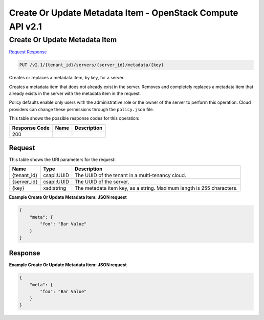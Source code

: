 =============================================================================
Create Or Update Metadata Item -  OpenStack Compute API v2.1
=============================================================================

Create Or Update Metadata Item
~~~~~~~~~~~~~~~~~~~~~~~~~

`Request <PUT_create_or_update_metadata_item_v2.1_tenant_id_servers_server_id_metadata_key_.rst#request>`__
`Response <PUT_create_or_update_metadata_item_v2.1_tenant_id_servers_server_id_metadata_key_.rst#response>`__

.. code-block:: javascript

    PUT /v2.1/{tenant_id}/servers/{server_id}/metadata/{key}

Creates or replaces a metadata item, by key, for a server.

Creates a metadata item that does not already exist in the server. Removes and completely replaces a metadata item that already exists in the server with the metadata item in the request.

Policy defaults enable only users with the administrative role or the owner of the server to perform this operation. Cloud providers can change these permissions through the ``policy.json`` file.



This table shows the possible response codes for this operation:


+--------------------------+-------------------------+-------------------------+
|Response Code             |Name                     |Description              |
+==========================+=========================+=========================+
|200                       |                         |                         |
+--------------------------+-------------------------+-------------------------+


Request
^^^^^^^^^^^^^^^^^

This table shows the URI parameters for the request:

+--------------------------+-------------------------+-------------------------+
|Name                      |Type                     |Description              |
+==========================+=========================+=========================+
|{tenant_id}               |csapi:UUID               |The UUID of the tenant   |
|                          |                         |in a multi-tenancy cloud.|
+--------------------------+-------------------------+-------------------------+
|{server_id}               |csapi:UUID               |The UUID of the server.  |
+--------------------------+-------------------------+-------------------------+
|{key}                     |xsd:string               |The metadata item key,   |
|                          |                         |as a string. Maximum     |
|                          |                         |length is 255 characters.|
+--------------------------+-------------------------+-------------------------+








**Example Create Or Update Metadata Item: JSON request**


.. code::

    {
        "meta": {
            "foo": "Bar Value"
        }
    }
    


Response
^^^^^^^^^^^^^^^^^^





**Example Create Or Update Metadata Item: JSON request**


.. code::

    {
        "meta": {
            "foo": "Bar Value"
        }
    }
    

